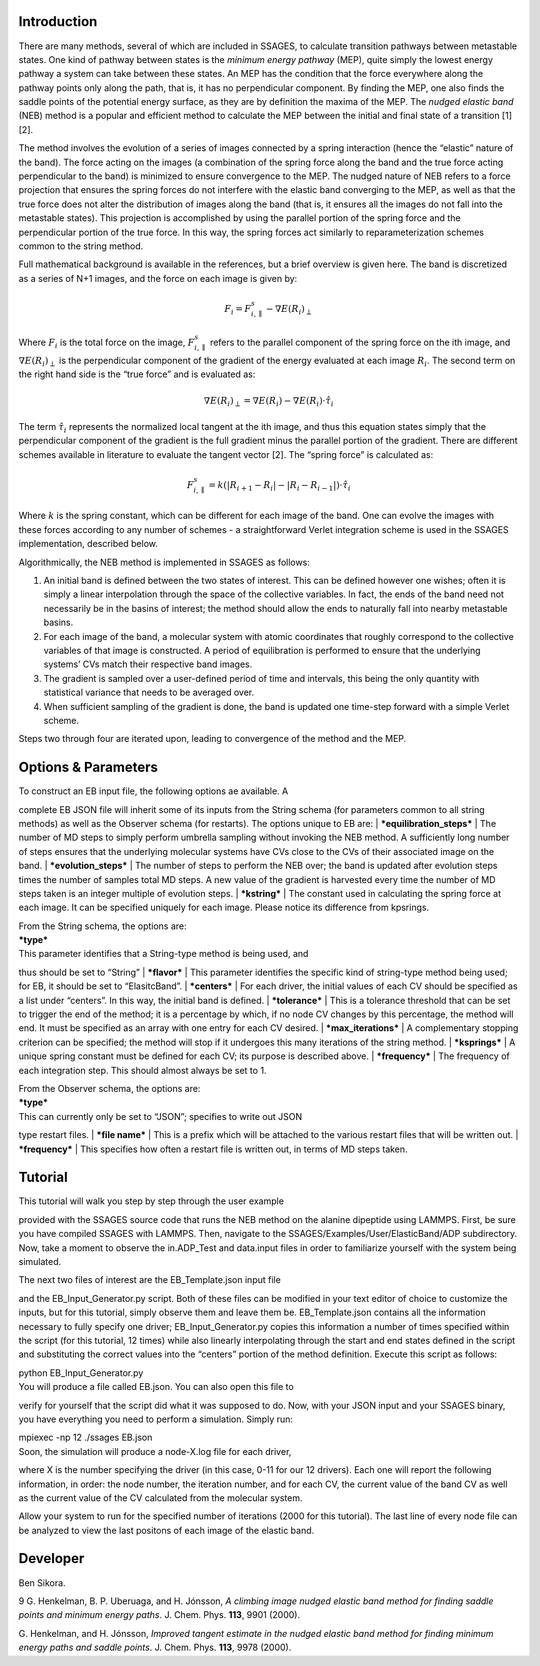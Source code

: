 Introduction
============

There are many methods, several of which are included in SSAGES, to
calculate transition pathways between metastable states. One kind of
pathway between states is the *minimum energy pathway* (MEP), quite
simply the lowest energy pathway a system can take between these states.
An MEP has the condition that the force everywhere along the pathway
points only along the path, that is, it has no perpendicular component.
By finding the MEP, one also finds the saddle points of the potential
energy surface, as they are by definition the maxima of the MEP. The
*nudged elastic band* (NEB) method is a popular and efficient method to
calculate the MEP between the initial and final state of a transition
[1] [2].

The method involves the evolution of a series of images connected by a
spring interaction (hence the “elastic” nature of the band). The force
acting on the images (a combination of the spring force along the band
and the true force acting perpendicular to the band) is minimized to
ensure convergence to the MEP. The nudged nature of NEB refers to a
force projection that ensures the spring forces do not interfere with
the elastic band converging to the MEP, as well as that the true force
does not alter the distribution of images along the band (that is, it
ensures all the images do not fall into the metastable states). This
projection is accomplished by using the parallel portion of the spring
force and the perpendicular portion of the true force. In this way, the
spring forces act similarly to reparameterization schemes common to the
string method.

Full mathematical background is available in the references, but a brief
overview is given here. The band is discretized as a series of N+1
images, and the force on each image is given by:

.. math:: F_{i} = F_{i,\parallel}^{s} - \nabla E(R_{i})_{\perp}

Where :math:`F_{i}` is the total force on the image,
:math:`F_{i,\parallel}^{s}` refers to the parallel component of the
spring force on the ith image, and :math:`\nabla E(R_{i})_{\perp}` is
the perpendicular component of the gradient of the energy evaluated at
each image :math:`R_{i}`. The second term on the right hand side is the
“true force” and is evaluated as:

.. math:: \nabla E(R_{i})_{\perp} = \nabla E(R_{i}) - \nabla E(R_{i})\cdot\hat{\tau_{i}}

The term :math:`\hat{\tau_{i}}` represents the normalized local tangent
at the ith image, and thus this equation states simply that the
perpendicular component of the gradient is the full gradient minus the
parallel portion of the gradient. There are different schemes available
in literature to evaluate the tangent vector [2]. The “spring force” is
calculated as:

.. math::

   F_{i,\parallel}^{s} = k \left( \lvert R_{i+1} - R_{i} \rvert -
                                  \lvert R_{i} - R_{i-1} \rvert \right) \cdot \hat{\tau_{i}}

Where :math:`k` is the spring constant, which can be different for each
image of the band. One can evolve the images with these forces according
to any number of schemes - a straightforward Verlet integration scheme
is used in the SSAGES implementation, described below.

Algorithmically, the NEB method is implemented in SSAGES as follows:

#. An initial band is defined between the two states of interest. This
   can be defined however one wishes; often it is simply a linear
   interpolation through the space of the collective variables. In fact,
   the ends of the band need not necessarily be in the basins of
   interest; the method should allow the ends to naturally fall into
   nearby metastable basins.

#. For each image of the band, a molecular system with atomic
   coordinates that roughly correspond to the collective variables of
   that image is constructed. A period of equilibration is performed to
   ensure that the underlying systems’ CVs match their respective band
   images.

#. The gradient is sampled over a user-defined period of time and
   intervals, this being the only quantity with statistical variance
   that needs to be averaged over.

#. When sufficient sampling of the gradient is done, the band is updated
   one time-step forward with a simple Verlet scheme.

Steps two through four are iterated upon, leading to convergence of the
method and the MEP.

Options & Parameters
====================

| To construct an EB input file, the following options ae available. A
complete EB JSON file will inherit some of its inputs from the String
schema (for parameters common to all string methods) as well as the
Observer schema (for restarts). The options unique to EB are:
| ***equilibration\_steps***
| The number of MD steps to simply perform umbrella sampling without
invoking the NEB method. A sufficiently long number of steps ensures
that the underlying molecular systems have CVs close to the CVs of their
associated image on the band.
| ***evolution\_steps***
| The number of steps to perform the NEB over; the band is updated after
evolution steps times the number of samples total MD steps. A new value
of the gradient is harvested every time the number of MD steps taken is
an integer multiple of evolution steps.
| ***kstring***
| The constant used in calculating the spring force at each image. It
can be specified uniquely for each image. Please notice its difference
from kpsrings.

| From the String schema, the options are:

| ***type***
| This parameter identifies that a String-type method is being used, and
thus should be set to “String”
| ***flavor***
| This parameter identifies the specific kind of string-type method
being used; for EB, it should be set to “ElasitcBand”.
| ***centers***
| For each driver, the initial values of each CV should be specified as
a list under “centers”. In this way, the initial band is defined.
| ***tolerance***
| This is a tolerance threshold that can be set to trigger the end of
the method; it is a percentage by which, if no node CV changes by this
percentage, the method will end. It must be specified as an array with
one entry for each CV desired.
| ***max\_iterations***
| A complementary stopping criterion can be specified; the method will
stop if it undergoes this many iterations of the string method.
| ***ksprings***
| A unique spring constant must be defined for each CV; its purpose is
described above.
| ***frequency***
| The frequency of each integration step. This should almost always be
set to 1.

| From the Observer schema, the options are:

| ***type***
| This can currently only be set to “JSON”; specifies to write out JSON
type restart files.
| ***file name***
| This is a prefix which will be attached to the various restart files
that will be written out.
| ***frequency***
| This specifies how often a restart file is written out, in terms of MD
steps taken.

Tutorial
========

| This tutorial will walk you step by step through the user example
provided with the SSAGES source code that runs the NEB method on the
alanine dipeptide using LAMMPS. First, be sure you have compiled SSAGES
with LAMMPS. Then, navigate to the SSAGES/Examples/User/ElasticBand/ADP
subdirectory. Now, take a moment to observe the in.ADP\_Test and
data.input files in order to familiarize yourself with the system being
simulated.

| The next two files of interest are the EB\_Template.json input file
and the EB\_Input\_Generator.py script. Both of these files can be
modified in your text editor of choice to customize the inputs, but for
this tutorial, simply observe them and leave them be. EB\_Template.json
contains all the information necessary to fully specify one driver;
EB\_Input\_Generator.py copies this information a number of times
specified within the script (for this tutorial, 12 times) while also
linearly interpolating through the start and end states defined in the
script and substituting the correct values into the “centers” portion of
the method definition. Execute this script as follows:

| python EB\_Input\_Generator.py

| You will produce a file called EB.json. You can also open this file to
verify for yourself that the script did what it was supposed to do. Now,
with your JSON input and your SSAGES binary, you have everything you
need to perform a simulation. Simply run:

| mpiexec -np 12 ./ssages EB.json

| Soon, the simulation will produce a node-X.log file for each driver,
where X is the number specifying the driver (in this case, 0-11 for our
12 drivers). Each one will report the following information, in order:
the node number, the iteration number, and for each CV, the current
value of the band CV as well as the current value of the CV calculated
from the molecular system.

Allow your system to run for the specified number of iterations (2000
for this tutorial). The last line of every node file can be analyzed to
view the last positons of each image of the elastic band.

Developer
=========

Ben Sikora.

9 G. Henkelman, B. P. Uberuaga, and H. Jónsson, *A climbing image nudged
elastic band method for finding saddle points and minimum energy paths*.
J. Chem. Phys. **113**, 9901 (2000).

G. Henkelman, and H. Jónsson, *Improved tangent estimate in the nudged
elastic band method for finding minimum energy paths and saddle points*.
J. Chem. Phys. **113**, 9978 (2000).
